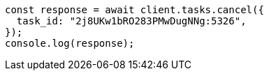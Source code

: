 // This file is autogenerated, DO NOT EDIT
// Use `node scripts/generate-docs-examples.js` to generate the docs examples

[source, js]
----
const response = await client.tasks.cancel({
  task_id: "2j8UKw1bRO283PMwDugNNg:5326",
});
console.log(response);
----
